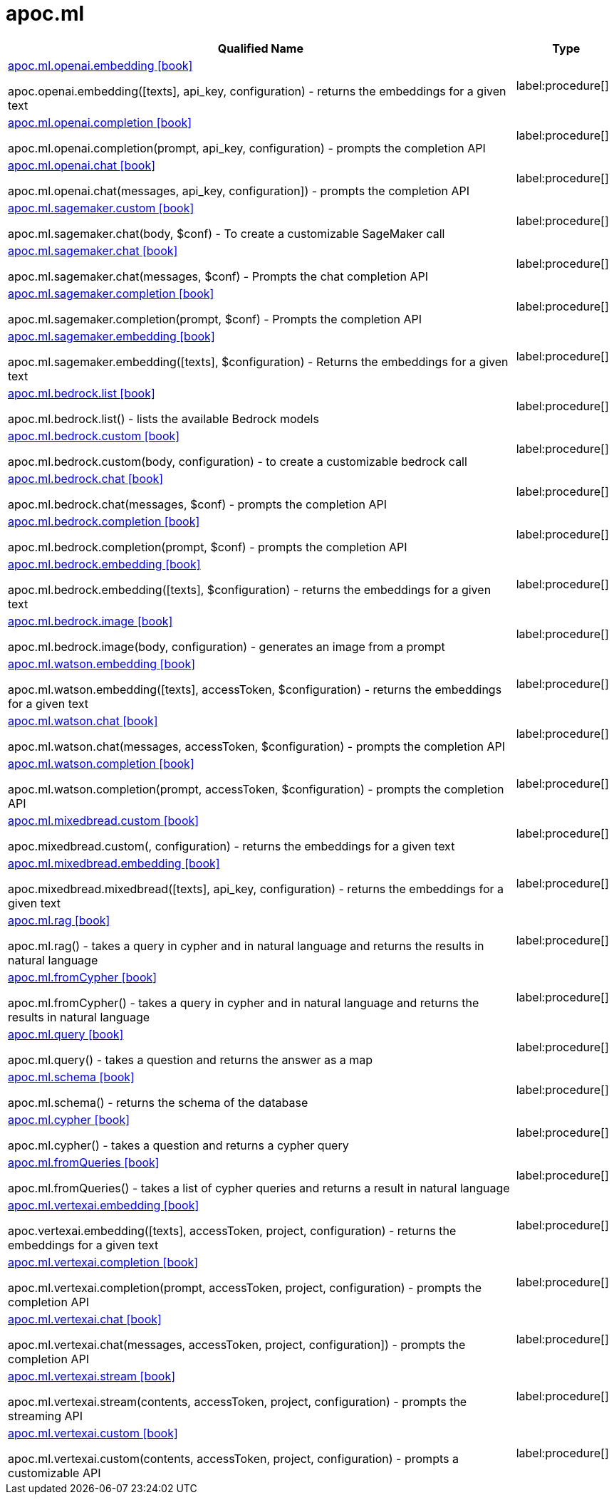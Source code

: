 = apoc.ml
:description: This section contains reference documentation for the apoc.ml procedures.

[.procedures, opts=header, cols='5a,1a']
|===
| Qualified Name | Type
|xref::overview/apoc.ml/apoc.ml.openai.embedding.adoc[apoc.ml.openai.embedding icon:book[]]

apoc.openai.embedding([texts], api_key, configuration) - returns the embeddings for a given text
|label:procedure[]
|xref::overview/apoc.ml/apoc.ml.openai.completion.adoc[apoc.ml.openai.completion icon:book[]]

apoc.ml.openai.completion(prompt, api_key, configuration) - prompts the completion API
|label:procedure[]
|xref::overview/apoc.ml/apoc.ml.openai.chat.adoc[apoc.ml.openai.chat icon:book[]]

apoc.ml.openai.chat(messages, api_key, configuration]) - prompts the completion API
|label:procedure[]
|xref::overview/apoc.ml/apoc.ml.sagemaker.custom.adoc[apoc.ml.sagemaker.custom icon:book[]]

apoc.ml.sagemaker.chat(body, $conf) - To create a customizable SageMaker call
|label:procedure[]
|xref::overview/apoc.ml/apoc.ml.sagemaker.chat.adoc[apoc.ml.sagemaker.chat icon:book[]]

apoc.ml.sagemaker.chat(messages, $conf) - Prompts the chat completion API
|label:procedure[]
|xref::overview/apoc.ml/apoc.ml.sagemaker.completion.adoc[apoc.ml.sagemaker.completion icon:book[]]

apoc.ml.sagemaker.completion(prompt, $conf) - Prompts the completion API
|label:procedure[]
|xref::overview/apoc.ml/apoc.ml.sagemaker.embedding.adoc[apoc.ml.sagemaker.embedding icon:book[]]

apoc.ml.sagemaker.embedding([texts], $configuration) - Returns the embeddings for a given text
|label:procedure[]
|xref::overview/apoc.ml/apoc.ml.bedrock.list.adoc[apoc.ml.bedrock.list icon:book[]]

apoc.ml.bedrock.list() - lists the available Bedrock models
|label:procedure[]
|xref::overview/apoc.ml/apoc.ml.bedrock.custom.adoc[apoc.ml.bedrock.custom icon:book[]]

apoc.ml.bedrock.custom(body, configuration) - to create a customizable bedrock call
|label:procedure[]
|xref::overview/apoc.ml/apoc.ml.bedrock.chat.adoc[apoc.ml.bedrock.chat icon:book[]]

apoc.ml.bedrock.chat(messages, $conf) - prompts the completion API
|label:procedure[]
|xref::overview/apoc.ml/apoc.ml.bedrock.completion.adoc[apoc.ml.bedrock.completion icon:book[]]

apoc.ml.bedrock.completion(prompt, $conf) - prompts the completion API
|label:procedure[]
|xref::overview/apoc.ml/apoc.ml.bedrock.embedding.adoc[apoc.ml.bedrock.embedding icon:book[]]

apoc.ml.bedrock.embedding([texts], $configuration) - returns the embeddings for a given text
|label:procedure[]
|xref::overview/apoc.ml/apoc.ml.bedrock.image.adoc[apoc.ml.bedrock.image icon:book[]]

apoc.ml.bedrock.image(body, configuration) - generates an image from a prompt
|label:procedure[]
|xref::overview/apoc.ml/apoc.ml.watson.embedding.adoc[apoc.ml.watson.embedding icon:book[]]

apoc.ml.watson.embedding([texts], accessToken, $configuration) - returns the embeddings for a given text
|label:procedure[]
|xref::overview/apoc.ml/apoc.ml.watson.chat.adoc[apoc.ml.watson.chat icon:book[]]

apoc.ml.watson.chat(messages, accessToken, $configuration) - prompts the completion API
|label:procedure[]
|xref::overview/apoc.ml/apoc.ml.watson.completion.adoc[apoc.ml.watson.completion icon:book[]]

apoc.ml.watson.completion(prompt, accessToken, $configuration) - prompts the completion API
|label:procedure[]
|xref::overview/apoc.ml/apoc.ml.mixedbread.custom.adoc[apoc.ml.mixedbread.custom icon:book[]]

apoc.mixedbread.custom(, configuration) - returns the embeddings for a given text
|label:procedure[]
|xref::overview/apoc.ml/apoc.ml.mixedbread.embedding.adoc[apoc.ml.mixedbread.embedding icon:book[]]

apoc.mixedbread.mixedbread([texts], api_key, configuration) - returns the embeddings for a given text
|label:procedure[]
|xref::overview/apoc.ml/apoc.ml.rag.adoc[apoc.ml.rag icon:book[]]

apoc.ml.rag() - takes a query in cypher and in natural language and returns the results in natural language
|label:procedure[]
|xref::overview/apoc.ml/apoc.ml.fromCypher.adoc[apoc.ml.fromCypher icon:book[]]

apoc.ml.fromCypher() - takes a query in cypher and in natural language and returns the results in natural language
|label:procedure[]
|xref::overview/apoc.ml/apoc.ml.query.adoc[apoc.ml.query icon:book[]]

apoc.ml.query() - takes a question and returns the answer as a map
|label:procedure[]
|xref::overview/apoc.ml/apoc.ml.schema.adoc[apoc.ml.schema icon:book[]]

apoc.ml.schema() - returns the schema of the database
|label:procedure[]
|xref::overview/apoc.ml/apoc.ml.cypher.adoc[apoc.ml.cypher icon:book[]]

apoc.ml.cypher() - takes a question and returns a cypher query
|label:procedure[]
|xref::overview/apoc.ml/apoc.ml.fromQueries.adoc[apoc.ml.fromQueries icon:book[]]

apoc.ml.fromQueries() - takes a list of cypher queries and returns a result in natural language
|label:procedure[]
|xref::overview/apoc.ml/apoc.ml.vertexai.embedding.adoc[apoc.ml.vertexai.embedding icon:book[]]

apoc.vertexai.embedding([texts], accessToken, project, configuration) - returns the embeddings for a given text
|label:procedure[]
|xref::overview/apoc.ml/apoc.ml.vertexai.completion.adoc[apoc.ml.vertexai.completion icon:book[]]

apoc.ml.vertexai.completion(prompt, accessToken, project, configuration) - prompts the completion API
|label:procedure[]
|xref::overview/apoc.ml/apoc.ml.vertexai.chat.adoc[apoc.ml.vertexai.chat icon:book[]]

apoc.ml.vertexai.chat(messages, accessToken, project, configuration]) - prompts the completion API
|label:procedure[]
|xref::overview/apoc.ml/apoc.ml.vertexai.stream.adoc[apoc.ml.vertexai.stream icon:book[]]

apoc.ml.vertexai.stream(contents, accessToken, project, configuration) - prompts the streaming API
|label:procedure[]
|xref::overview/apoc.ml/apoc.ml.vertexai.custom.adoc[apoc.ml.vertexai.custom icon:book[]]

apoc.ml.vertexai.custom(contents, accessToken, project, configuration) - prompts a customizable API
|label:procedure[]
|===
